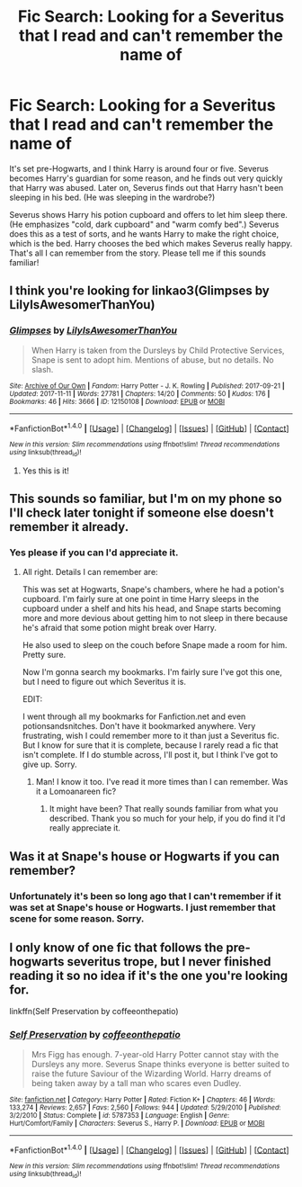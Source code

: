 #+TITLE: Fic Search: Looking for a Severitus that I read and can't remember the name of

* Fic Search: Looking for a Severitus that I read and can't remember the name of
:PROPERTIES:
:Author: SnarkyAndProud
:Score: 10
:DateUnix: 1511992651.0
:DateShort: 2017-Nov-30
:FlairText: Request
:END:
It's set pre-Hogwarts, and I think Harry is around four or five. Severus becomes Harry's guardian for some reason, and he finds out very quickly that Harry was abused. Later on, Severus finds out that Harry hasn't been sleeping in his bed. (He was sleeping in the wardrobe?)

Severus shows Harry his potion cupboard and offers to let him sleep there. (He emphasizes "cold, dark cupboard" and "warm comfy bed".) Severus does this as a test of sorts, and he wants Harry to make the right choice, which is the bed. Harry chooses the bed which makes Severus really happy. That's all I can remember from the story. Please tell me if this sounds familiar!


** I think you're looking for linkao3(Glimpses by LilyIsAwesomerThanYou)
:PROPERTIES:
:Author: Jaggedrain
:Score: 2
:DateUnix: 1512037208.0
:DateShort: 2017-Nov-30
:END:

*** [[http://archiveofourown.org/works/12150108][*/Glimpses/*]] by [[http://www.archiveofourown.org/users/LilyIsAwesomerThanYou/pseuds/LilyIsAwesomerThanYou][/LilyIsAwesomerThanYou/]]

#+begin_quote
  When Harry is taken from the Dursleys by Child Protective Services, Snape is sent to adopt him. Mentions of abuse, but no details. No slash.
#+end_quote

^{/Site/: [[http://www.archiveofourown.org/][Archive of Our Own]] *|* /Fandom/: Harry Potter - J. K. Rowling *|* /Published/: 2017-09-21 *|* /Updated/: 2017-11-11 *|* /Words/: 27781 *|* /Chapters/: 14/20 *|* /Comments/: 50 *|* /Kudos/: 176 *|* /Bookmarks/: 46 *|* /Hits/: 3666 *|* /ID/: 12150108 *|* /Download/: [[http://archiveofourown.org/downloads/Li/LilyIsAwesomerThanYou/12150108/Glimpses.epub?updated_at=1510459239][EPUB]] or [[http://archiveofourown.org/downloads/Li/LilyIsAwesomerThanYou/12150108/Glimpses.mobi?updated_at=1510459239][MOBI]]}

--------------

*FanfictionBot*^{1.4.0} *|* [[[https://github.com/tusing/reddit-ffn-bot/wiki/Usage][Usage]]] | [[[https://github.com/tusing/reddit-ffn-bot/wiki/Changelog][Changelog]]] | [[[https://github.com/tusing/reddit-ffn-bot/issues/][Issues]]] | [[[https://github.com/tusing/reddit-ffn-bot/][GitHub]]] | [[[https://www.reddit.com/message/compose?to=tusing][Contact]]]

^{/New in this version: Slim recommendations using/ ffnbot!slim! /Thread recommendations using/ linksub(thread_id)!}
:PROPERTIES:
:Author: FanfictionBot
:Score: 1
:DateUnix: 1512037227.0
:DateShort: 2017-Nov-30
:END:

**** Yes this is it!
:PROPERTIES:
:Author: LunaD_W
:Score: 1
:DateUnix: 1512056177.0
:DateShort: 2017-Nov-30
:END:


** This sounds so familiar, but I'm on my phone so I'll check later tonight if someone else doesn't remember it already.
:PROPERTIES:
:Author: Terras1fan
:Score: 1
:DateUnix: 1512015502.0
:DateShort: 2017-Nov-30
:END:

*** Yes please if you can I'd appreciate it.
:PROPERTIES:
:Author: SnarkyAndProud
:Score: 1
:DateUnix: 1512018217.0
:DateShort: 2017-Nov-30
:END:

**** All right. Details I can remember are:

This was set at Hogwarts, Snape's chambers, where he had a potion's cupboard. I'm fairly sure at one point in time Harry sleeps in the cupboard under a shelf and hits his head, and Snape starts becoming more and more devious about getting him to not sleep in there because he's afraid that some potion might break over Harry.

He also used to sleep on the couch before Snape made a room for him. Pretty sure.

Now I'm gonna search my bookmarks. I'm fairly sure I've got this one, but I need to figure out which Severitus it is.

EDIT:

I went through all my bookmarks for Fanfiction.net and even potionsandsnitches. Don't have it bookmarked anywhere. Very frustrating, wish I could remember more to it than just a Severitus fic. But I know for sure that it is complete, because I rarely read a fic that isn't complete. If I do stumble across, I'll post it, but I think I've got to give up. Sorry.
:PROPERTIES:
:Author: Terras1fan
:Score: 1
:DateUnix: 1512026864.0
:DateShort: 2017-Nov-30
:END:

***** Man! I know it too. I've read it more times than I can remember. Was it a Lomoanareen fic?
:PROPERTIES:
:Author: LunaD_W
:Score: 1
:DateUnix: 1512048742.0
:DateShort: 2017-Nov-30
:END:

****** It might have been? That really sounds familiar from what you described. Thank you so much for your help, if you do find it I'd really appreciate it.
:PROPERTIES:
:Author: SnarkyAndProud
:Score: 1
:DateUnix: 1512067050.0
:DateShort: 2017-Nov-30
:END:


** Was it at Snape's house or Hogwarts if you can remember?
:PROPERTIES:
:Author: LunaD_W
:Score: 1
:DateUnix: 1512017694.0
:DateShort: 2017-Nov-30
:END:

*** Unfortunately it's been so long ago that I can't remember if it was set at Snape's house or Hogwarts. I just remember that scene for some reason. Sorry.
:PROPERTIES:
:Author: SnarkyAndProud
:Score: 2
:DateUnix: 1512018360.0
:DateShort: 2017-Nov-30
:END:


** I only know of one fic that follows the pre-hogwarts severitus trope, but I never finished reading it so no idea if it's the one you're looking for.

linkffn(Self Preservation by coffeeonthepatio)
:PROPERTIES:
:Author: adreamersmusing
:Score: 0
:DateUnix: 1512017656.0
:DateShort: 2017-Nov-30
:END:

*** [[http://www.fanfiction.net/s/5787353/1/][*/Self Preservation/*]] by [[https://www.fanfiction.net/u/1633060/coffeeonthepatio][/coffeeonthepatio/]]

#+begin_quote
  Mrs Figg has enough. 7-year-old Harry Potter cannot stay with the Dursleys any more. Severus Snape thinks everyone is better suited to raise the future Saviour of the Wizarding World. Harry dreams of being taken away by a tall man who scares even Dudley.
#+end_quote

^{/Site/: [[http://www.fanfiction.net/][fanfiction.net]] *|* /Category/: Harry Potter *|* /Rated/: Fiction K+ *|* /Chapters/: 46 *|* /Words/: 133,274 *|* /Reviews/: 2,657 *|* /Favs/: 2,560 *|* /Follows/: 944 *|* /Updated/: 5/29/2010 *|* /Published/: 3/2/2010 *|* /Status/: Complete *|* /id/: 5787353 *|* /Language/: English *|* /Genre/: Hurt/Comfort/Family *|* /Characters/: Severus S., Harry P. *|* /Download/: [[http://www.ff2ebook.com/old/ffn-bot/index.php?id=5787353&source=ff&filetype=epub][EPUB]] or [[http://www.ff2ebook.com/old/ffn-bot/index.php?id=5787353&source=ff&filetype=mobi][MOBI]]}

--------------

*FanfictionBot*^{1.4.0} *|* [[[https://github.com/tusing/reddit-ffn-bot/wiki/Usage][Usage]]] | [[[https://github.com/tusing/reddit-ffn-bot/wiki/Changelog][Changelog]]] | [[[https://github.com/tusing/reddit-ffn-bot/issues/][Issues]]] | [[[https://github.com/tusing/reddit-ffn-bot/][GitHub]]] | [[[https://www.reddit.com/message/compose?to=tusing][Contact]]]

^{/New in this version: Slim recommendations using/ ffnbot!slim! /Thread recommendations using/ linksub(thread_id)!}
:PROPERTIES:
:Author: FanfictionBot
:Score: 1
:DateUnix: 1512017695.0
:DateShort: 2017-Nov-30
:END:
